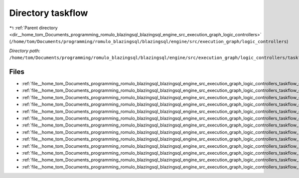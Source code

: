 .. _dir__home_tom_Documents_programming_romulo_blazingsql_blazingsql_engine_src_execution_graph_logic_controllers_taskflow:


Directory taskflow
==================


|exhale_lsh| :ref:`Parent directory <dir__home_tom_Documents_programming_romulo_blazingsql_blazingsql_engine_src_execution_graph_logic_controllers>` (``/home/tom/Documents/programming/romulo_blazingsql/blazingsql/engine/src/execution_graph/logic_controllers``)

.. |exhale_lsh| unicode:: U+021B0 .. UPWARDS ARROW WITH TIP LEFTWARDS

*Directory path:* ``/home/tom/Documents/programming/romulo_blazingsql/blazingsql/engine/src/execution_graph/logic_controllers/taskflow``


Files
-----

- :ref:`file__home_tom_Documents_programming_romulo_blazingsql_blazingsql_engine_src_execution_graph_logic_controllers_taskflow_distributing_kernel.cpp`
- :ref:`file__home_tom_Documents_programming_romulo_blazingsql_blazingsql_engine_src_execution_graph_logic_controllers_taskflow_distributing_kernel.h`
- :ref:`file__home_tom_Documents_programming_romulo_blazingsql_blazingsql_engine_src_execution_graph_logic_controllers_taskflow_executor.cpp`
- :ref:`file__home_tom_Documents_programming_romulo_blazingsql_blazingsql_engine_src_execution_graph_logic_controllers_taskflow_executor.h`
- :ref:`file__home_tom_Documents_programming_romulo_blazingsql_blazingsql_engine_src_execution_graph_logic_controllers_taskflow_graph.cpp`
- :ref:`file__home_tom_Documents_programming_romulo_blazingsql_blazingsql_engine_src_execution_graph_logic_controllers_taskflow_graph.h`
- :ref:`file__home_tom_Documents_programming_romulo_blazingsql_blazingsql_engine_src_execution_graph_logic_controllers_taskflow_kernel.cpp`
- :ref:`file__home_tom_Documents_programming_romulo_blazingsql_blazingsql_engine_src_execution_graph_logic_controllers_taskflow_kernel.h`
- :ref:`file__home_tom_Documents_programming_romulo_blazingsql_blazingsql_engine_src_execution_graph_logic_controllers_taskflow_kernel_type.cpp`
- :ref:`file__home_tom_Documents_programming_romulo_blazingsql_blazingsql_engine_src_execution_graph_logic_controllers_taskflow_kernel_type.h`
- :ref:`file__home_tom_Documents_programming_romulo_blazingsql_blazingsql_engine_src_execution_graph_logic_controllers_taskflow_kpair.h`
- :ref:`file__home_tom_Documents_programming_romulo_blazingsql_blazingsql_engine_src_execution_graph_logic_controllers_taskflow_port.cpp`
- :ref:`file__home_tom_Documents_programming_romulo_blazingsql_blazingsql_engine_src_execution_graph_logic_controllers_taskflow_port.h`


